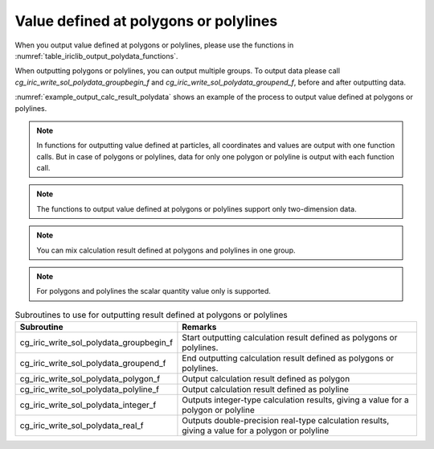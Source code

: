 .. _iriclib_output_result_polydata:

Value defined at polygons or polylines
==============================================

When you output value defined at polygons or polylines, please use the functions in 
:numref:`table_iriclib_output_polydata_functions`.

When outputting polygons or polylines, you can output multiple groups.
To output data please call `cg_iric_write_sol_polydata_groupbegin_f` and
`cg_iric_write_sol_polydata_groupend_f`, before and after outputting data.

:numref:`example_output_calc_result_polydata` shows an example of
the process to output value defined at polygons or polylines.

.. note:: In functions for outputting value defined at particles,
          all coordinates and values are output with one function calls.
          But in case of polygons or polylines, data for only one polygon or polyline
          is output with each function call.

.. note:: The functions to output value defined at polygons or polylines
          support only two-dimension data.

.. note:: You can mix calculation result defined at polygons and polylines in one group.

.. note:: For polygons and polylines the scalar quantity value only is supported.

.. _table_iriclib_output_polydata_functions:

.. list-table:: Subroutines to use for outputting result defined at polygons or polylines
   :header-rows: 1

   * - Subroutine
     - Remarks
   * - cg_iric_write_sol_polydata_groupbegin_f
     - Start outputting calculation result defined as polygons or polylines.
   * - cg_iric_write_sol_polydata_groupend_f
     - End outputting calculation result defined as polygons or polylines.
   * - cg_iric_write_sol_polydata_polygon_f
     - Output calculation result defined as polygon
   * - cg_iric_write_sol_polydata_polyline_f
     - Output calculation result defined as polyline
   * - cg_iric_write_sol_polydata_integer_f
     - Outputs integer-type calculation results, giving a value for a polygon or polyline
   * - cg_iric_write_sol_polydata_real_f
     - Outputs double-precision real-type calculation results, giving a value for a polygon or polyline

.. code-block:: fortran
   :caption: Example source code (Value defined at polygons or polylines)
   :name: example_output_calc_result_polydata
   :linenos:

   program SampleProgram
     implicit none
     include 'cgnslib_f.h'

     integer:: fin, ier, isize, jsize
     integer:: canceled
     integer:: locked
     double precision:: time
     double precision, dimension(:,:), allocatable::grid_x, grid_y
     integer:: numpolygons = 10
     integer:: numpoints = 5
     double precision, dimension(:), allocatable:: polydata_x, polydata_y, 
     double precision:: temperature = 26
     integer:: i
     integer:: status = 1
     character(len=20):: condFile

     condFile = 'test.cgn'

     ! Open CGNS file
     call cg_open_f(condFile, CG_MODE_MODIFY, fin, ier)
     if (ier /=0) STOP "*** Open error of CGNS file ***"

     ! Initialize iRIClib
     call cg_iric_init_f(fin, ier)
     if (ier /=0) STOP "*** Initialize error of CGNS file ***"

     ! Check the grid size
     call cg_iric_gotogridcoord2d_f(isize, jsize, ier)
     ! Allocate memory for loading the grid
     allocate(grid_x(isize, jsize), grid_y(isize, jsize))
     ! Allocate memory for calculation result. Each polygon has five points.
     allocate(polydata_x(numpoints), polydata_y(numpoints))
     ! Read the grid into memory
     call cg_iric_getgridcoord2d_f(grid_x, grid_y, ier)

     ! Output the initial state information.
     time = 0
     call cg_iric_write_sol_time_f(time, ier)

     call cg_iric_write_sol_polydata_groupbegin_f('fish', ier)
     do i = 1, numpolygons
       ! (Specify values for polydata_x, polydata_y, temperature, status)
       call cg_iric_write_sol_polydata_polygon_f(numpoints, polydata_x, polydata_y, ier)
       call cg_iric_write_sol_polydata_real_f('Temperature', temperature, ier)
       call cg_iric_write_sol_polydata_integer_f('Status', status, ier)
     end do
     call cg_iric_write_sol_polydata_groupend_f(ier)

     do
       time = time + 10.0

       ! (Perform calculation here)

       call iric_check_cancel_f(canceled)
       if (canceled == 1) exit

       ! Output calculation results
       call iric_write_sol_start_f(condFile, ier)
       call cg_iric_write_sol_time_f(time, ier)
       call cg_iric_write_sol_polydata_groupbegin_f('fish', ier)
       do i = 1, numpolygons
         ! (Specify values for polydata_x, polydata_y, temperature, status)
         call cg_iric_write_sol_polydata_polygon_f(numpoints, polydata_x, polydata_y, ier)
         call cg_iric_write_sol_polydata_real_f('Temperature', temperature, ier)
         call cg_iric_write_sol_polydata_integer_f('Status', status, ier)
       end do
       call cg_iric_write_sol_polydata_groupend_f(ier)

       if (time > 1000) exit
     end do

     ! Close CGNS file
     call cg_close_f(fin, ier)
     stop
   end program SampleProgram
